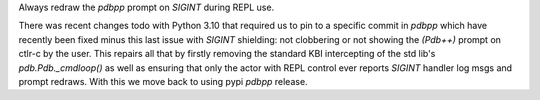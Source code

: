 Always redraw the `pdbpp` prompt on `SIGINT` during REPL use.

There was recent changes todo with Python 3.10 that required us to pin
to a specific commit in `pdbpp` which have recently been fixed minus
this last issue with `SIGINT` shielding: not clobbering or not
showing the `(Pdb++)` prompt on ctlr-c by the user. This repairs all
that by firstly removing the standard KBI intercepting of the std lib's
`pdb.Pdb._cmdloop()` as well as ensuring that only the actor with REPL
control ever reports `SIGINT` handler log msgs and prompt redraws. With
this we move back to using pypi `pdbpp` release.

